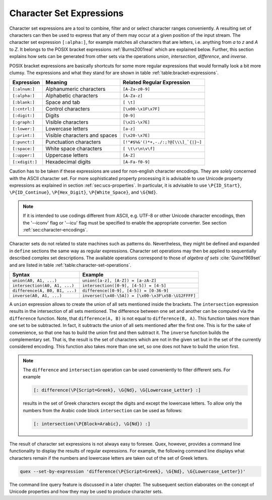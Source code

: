 
.. _sec:re-character-sets:

Character Set Expressions
==========================

Character set expressions are a tool to combine, filter and or select character
ranges conveniently. A resulting set of characters can then be used to express
that any of them may occur at a given position of the input stream. The
character set expression ``[:alpha:]``, for example matches all characters that
are letters, i.e. anything from `a` to `z` and `A` to `Z`. It belongs to the
POSIX bracket expressions :ref:`Burns2001real` which are explained below.
Further, this section explains how sets can be generated from other sets via
the operations *union*, *intersection*, *difference*, and *inverse*.

POSIX bracket expressions are basically shortcuts for some more regular
expressions that would formally look a bit more clumsy. The expressions and
what they stand for are shown in table :ref:`table:bracket-expressions`.

.. _table:bracket-expressions:

.. table::

    ==============  =================================  =====================================
    Expression      Meaning                            Related Regular Expression
    ==============  =================================  =====================================
    ``[:alnum:]``    Alphanumeric characters           ``[A-Za-z0-9]``                          
    ``[:alpha:]``    Alphabetic characters             ``[A-Za-z]``                             
    ``[:blank:]``    Space and tab                     ``[ \t]``                                
    ``[:cntrl:]``    Control characters                ``[\x00-\x1F\x7F]``                      
    ``[:digit:]``    Digits                            ``[0-9]``                                
    ``[:graph:]``    Visible characters                ``[\x21-\x7E]``                          
    ``[:lower:]``    Lowercase letters                 ``[a-z]``                                
    ``[:print:]``    Visible characters and spaces     ``[\x20-\x7E]``                          
    ``[:punct:]``    Punctuation characters            ``[!"#$%&'()*+,-./:;?@[\\\]_`{|}~]`` 
    ``[:space:]``    White space characters             ``[ \t\r\n\v\f]``                        
    ``[:upper:]``    Uppercase letters                 ``[A-Z]``                                
    ``[:xdigit:]``   Hexadecimal digits                ``[A-Fa-f0-9]``                          
    ==============  =================================  =====================================

Caution has to be taken if these expressions are used for non-english
character encodings. They are *solely* concerned with the ASCII character set. For more
sophisticated property processing it is advisable to use Unicode property
expressions as explained in section :ref:`sec:ucs-properties`. In particular,
it is advisable to use ``\P{ID_Start}``, ``\P{ID_Continue}``,
``\P{Hex_Digit}``, ``\P{White_Space}``, and ``\G{Nd}``.

.. note::

   If it is intended to use codings different from ASCII, e.g. UTF-8 or
   other Unicode character encodings, then the '--iconv' flag or '--icu'
   flag must be specified to enable the appropriate converter. See
   section :ref:`sec:character-encodings`.

Character sets do not related to state machines such as patterns do.
Nevertheless, they might be defined and expanded in ``define`` sections the
same way as regular expressions. Character set operations may then be applied
to sequentially described complex set descriptions. The available operations
correspond to those of *algebra of sets* :cite:`Quine1969set` and are listed in
table :ref:`table:character-set-operations`.

.. _table:character-set-operations:

.. table::

    ===============================  =====================================================
    Syntax                           Example
    ===============================  =====================================================
    ``union(A0, A1, ...)``            ``union([a-z], [A-Z]) = [a-zA-Z]``
    ``intersection(A0, A1, ...)``     ``intersection([0-9], [4-5]) = [4-5]`` 
    ``difference(A, B0, B1, ...)``    ``difference([0-9], [4-5]) = [0-36-9]``
    ``inverse(A0, A1, ...)``          ``inverse([\x40-\5A]) = [\x00-\x3F\x5B-\U12FFFF]`` 
    ===============================  =====================================================

A ``union`` expression allows to create the union of all sets mentioned inside
the brackets.  The ``intersection`` expression results in the intersection of
all sets mentioned. The difference between one set and another can be computed
via the ``difference`` function. Note, that ``difference(A, B)`` is not equal
to ``difference(B, A)``. This function takes more than one set to be
subtracted. In fact, it subtracts the union of all sets mentioned after the
first one. This is for the sake of convenience, so that one has to build the
union first and then subtract it. The ``inverse`` function builds the
complementary set. That is, the result is the set of characters which are not
in the given set but in the set of the currently considered encoding.  This
function also takes more than one set, so one does not have to build the union
first.

.. note::

    The ``difference`` and ``intersection`` operation can be used conveniently
    to filter different sets. For example

    .. code-block:: cpp

      [: difference(\P{Script=Greek}, \G{Nd}, \G{Lowercase_Letter} :]

    results in the set of Greek characters except the digits and except the
    lowercase letters. To allow only the numbers from the Arabic code block
    ``intersection`` can be used as follows:

    .. code-block:: cpp

      [: intersection(\P{Block=Arabic}, \G{Nd}) :]

The result of character set expressions is not always easy to foresee. Quex,
however, provides a command line functionality to display the results of
regular expressions. For example, the following command line displays what
characters remain if the numbers and lowercase letters are taken out of the set
of Greek letters.

.. code-block:: bash

   quex --set-by-expression 'difference(\P{Script=Greek}, \G{Nd}, \G{Lowercase_Letter})'

The command line query feature is discussed in a later chapter.  The subsequent
section elaborates on the concept of Unicode properties and how they may be
used to produce character sets.



